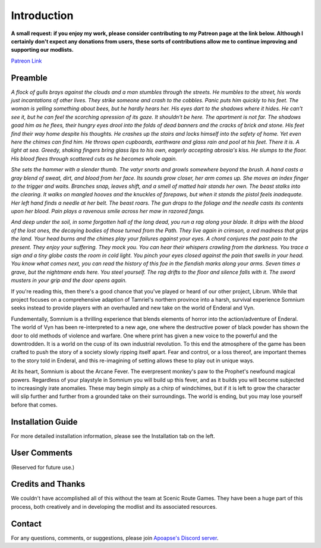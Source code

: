 
.. role:: raw-html-m2r(raw)
   :format: html


Introduction
============

**A small request: if you enjoy my work, please consider contributing to my Patreon page at the link below. Although I certainly don't expect any donations from users, these sorts of contributions allow me to continue improving and supporting our modlists.**


.. raw:: html

	<img src="https://raw.githubusercontent.com/apoapse1/Librum-for-Skyrim-VR/main/Resources/patreon.png" width="150" height="50">

`Patreon Link <https://www.patreon.com/apoapse?fan_landing=true>`_

Preamble
--------


.. image:: https://cdn.discordapp.com/attachments/819785065700655104/932776024398241802/Start_Screen.png
   :target: https://cdn.discordapp.com/attachments/819785065700655104/932776024398241802/Start_Screen.png
   :alt: Banner



.. raw:: html

   <div align="center"><b>With big thanks to the Somnium design team at Scenic Route Games. And a special thanks and acknowledgement to: Ixion XVII for all of his Enderal Gameplay Overhaul (EGO) mods and helpful advice, JDsmith for Enderal - My Way and providing us with the bones of Somnium, Tavish for ENB expertise and Tixor for being an invaluable source of information on all things Enderal.</b></div>
   <br/>
..
*A flock of gulls brays against the clouds and a man stumbles through the streets. He mumbles to the street, his words just incantations of other lives. They strike someone and crash to the cobbles. Panic puts him quickly to his feet. The woman is yelling something about bees, but he hardly hears her. His eyes dart to the shadows where it hides. He can't see it, but he can feel the scorching opression of its gaze. It shouldn't be here. The apartment is not far. The shadows goad him as he flees, their hungry eyes drool into the folds of dead banners and the cracks of brick and stone. His feet find their way home despite his thoughts. He crashes up the stairs and locks himself into the safety of home. Yet even here the chimes can find him. He throws open cupboards, earthware and glass rain and pool at his feet. There it is. A light at sea. Greedy, shaking fingers bring glass lips to his own, eagerly accepting abrosia's kiss. He slumps to the floor. His blood flees through scattered cuts as he becomes whole again.*

*She sets the hammer with a slender thumb. The vatyr snorts and growls somewhere beyond the brush. A hand casts a gray blend of sweat, dirt, and blood from her face. Its sounds grow closer, her arm comes up. She moves an index finger to the trigger and waits. Branches snap, leaves shift, and a smell of matted hair stands her own. The beast stalks into the clearing. It walks on mangled hooves and the knuckles of forepaws, but when it stands the pistol feels inadequate. Her left hand finds a needle at her belt. The beast roars. The gun drops to the foliage and the needle casts its contents upon her blood. Pain plays a ravenous smile across her maw in razored fangs.*

*And deep under the soil, in some forgotten hall of the long dead, you run a rag along your blade. It drips with the blood of the lost ones, the decaying bodies of those turned from the Path. They live again in crimson, a red madness that grips the land. Your head burns and the chimes play your failures against your eyes. A chord conjures the past pain to the present. They enjoy your suffering. They mock you. You can hear their whispers crawling from the darkness. You trace a sign and a tiny globe casts the room in cold light. You pinch your eyes closed against the pain that swells in your head. You know what comes next, you can read the history of this foe in the fiendish marks along your arms. Seven times a grave, but the nightmare ends here. You steel yourself. The rag drifts to the floor and silence falls with it. The sword musters in your grip and the door opens again.*

.. raw:: html

	<div align="center">This is **Somnium**</div>
..

If you're reading this, then there's a good chance that you've played or heard of our other project, Librum. While that project focuses on a comprehensive adaption of Tamriel's northern province into a harsh, survival experience Somnium seeks instead to provide players with an overhauled and new take on the world of Enderal and Vyn.

Fundementally, Somnium is a thrilling experience that blends elements of horror into the action/adventure of Enderal. The world of Vyn has been re-interpreted to a new age, one where the destructive power of black powder has shown the door to old methods of violence and warfare. One where print has given a new voice to the powerful and the downtrodden. It is a world on the cusp of its own industrial revolution. To this end the atmosphere of the game has been crafted to push the story of a society slowly ripping itself apart. Fear and control, or a loss thereof, are important themes to the story told in Enderal, and this re-imagining of setting allows these to play out in unique ways.

At its heart, Somnium is about the Arcane Fever. The everpresent monkey's paw to the Prophet's newfound magical powers. Regardless of your playstyle in Somnium you will build up this fever, and as it builds you will become subjected to increasingly irate anomalies. These may begin simply as a chirp of windchimes, but if it is left to grow the character will slip further and further from a grounded take on their surroundings. The world is ending, but you may lose yourself before that comes.


Installation Guide
------------------
.. raw:: html

For more detailed installation information, please see the Installation tab on the left.

User Comments
-------------
(Reserved for future use.)

.. .. raw:: html

   <div align="center">""</div>


.. .. raw:: html

   <div align="center">""</div>


.. .. raw:: html

   <div align="center">""</div>


.. .. raw:: html

   <div align="center">""</div>


.. .. raw:: html

   <div align="center">""</div>


.. .. raw:: html

   <div align="center">""</div>


.. .. raw:: html

   <div align="center">""</div>


.. .. raw:: html

   <div align="center">""</div>
   

\ 

Credits and Thanks
------------------

We couldn't have accomplished all of this without the team at Scenic Route Games. They have been a huge part of this process, both creatively and in developing the modlist and its associated resources.

Contact
-------

For any questions, comments, or suggestions, please join `Apoapse's Discord server <https://discord.gg/3f8vPYFmJX>`_\ .




